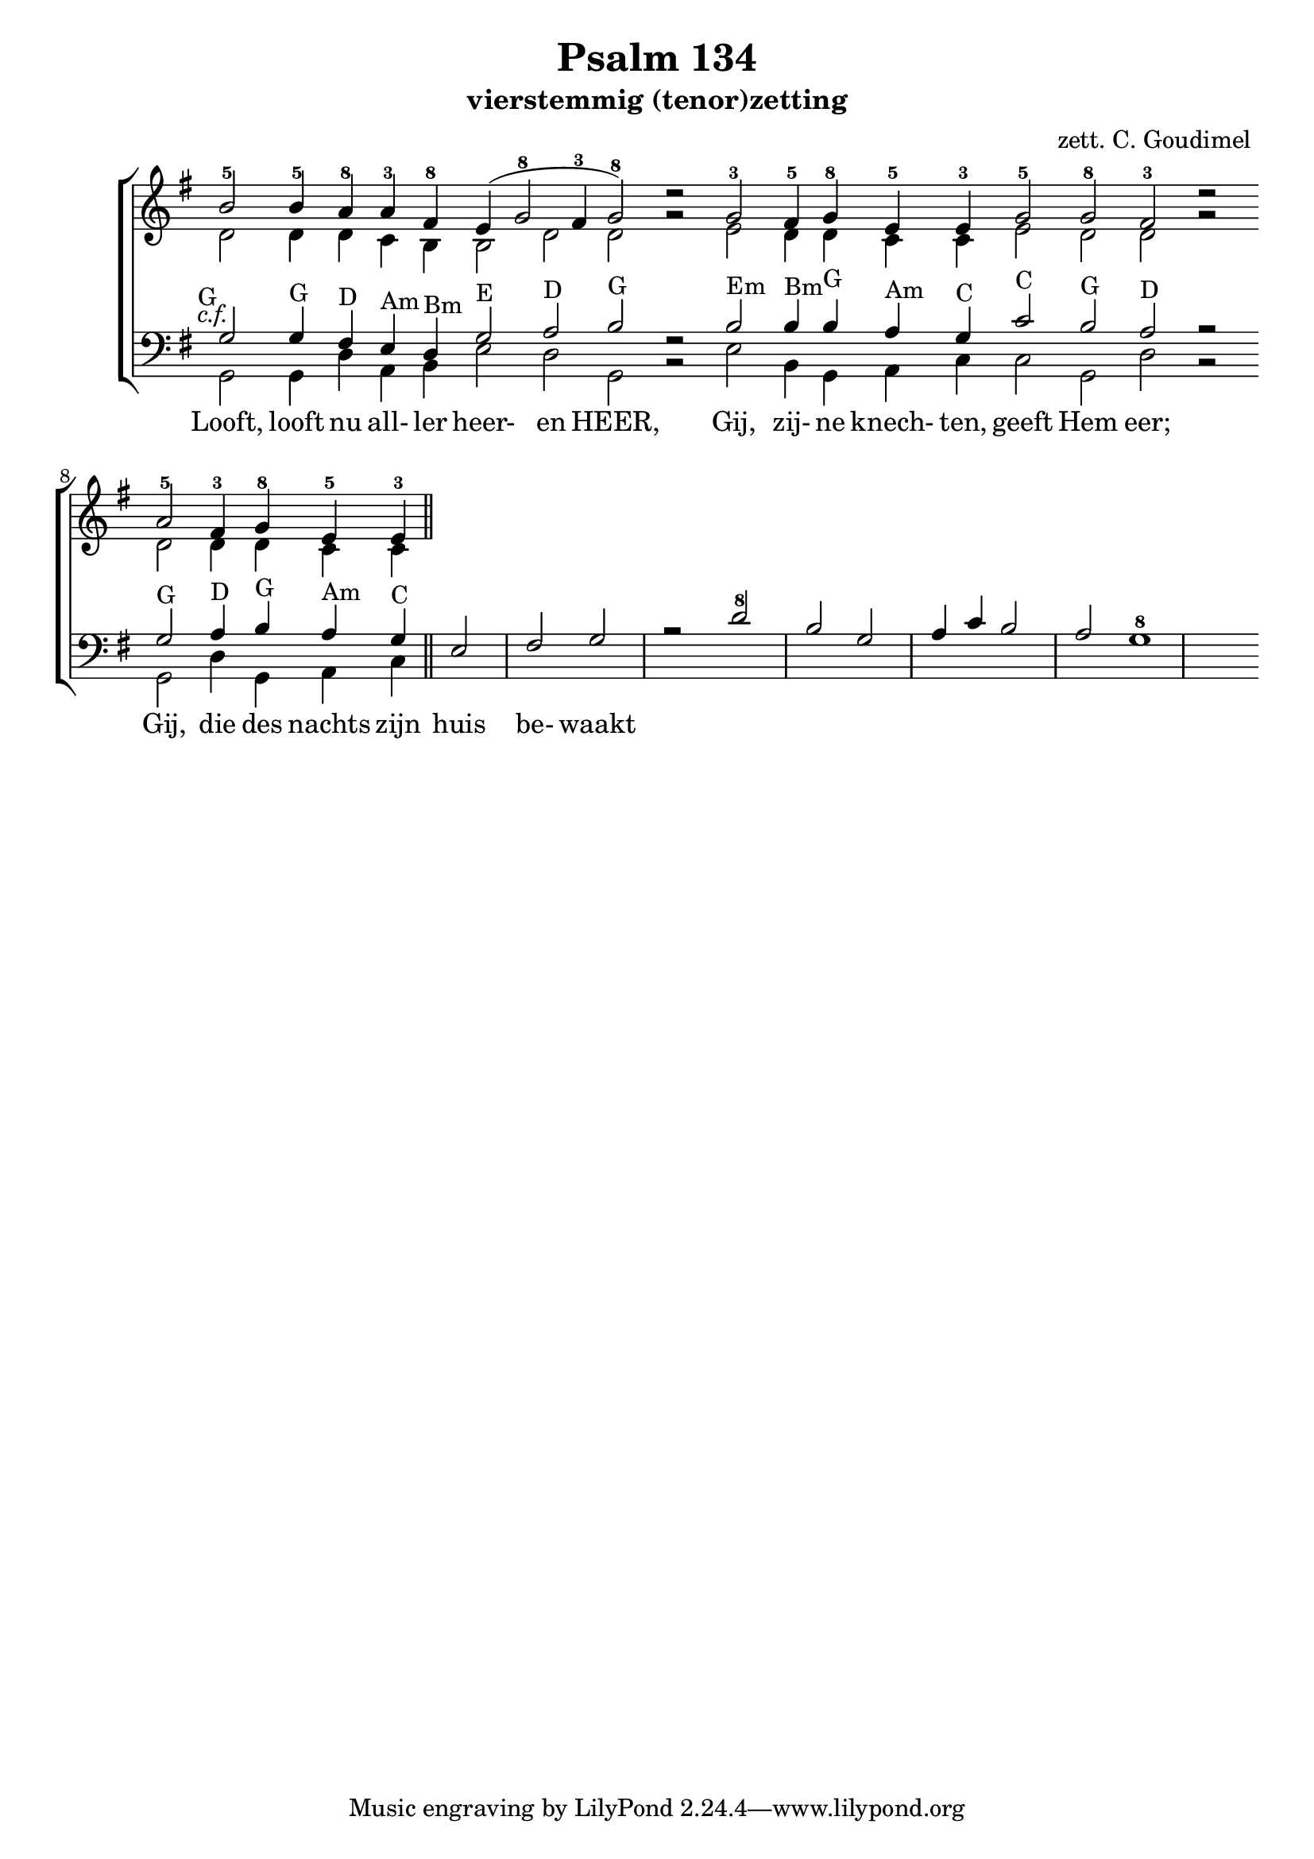 \version "2.24.4"

psalm = 134

\paper {
  #(set-paper-size "a4")
  % Add space for instrument names
  indent = 10\mm
}

\header { 
 title = "Psalm 134"
  subtitle = "vierstemmig (tenor)zetting"
  arranger = "zett. C. Goudimel"
}


SopranoMusic = \relative c'' {
   \key g \major
  b2-5  b4-5 \override Score.BarLine.stencil = ##f a-8 a4-3 fis-8 e( g2-8 fis4 -3 g2-8) d'\rest
  g,-3  fis4-5 g-8 e-5 e-3 g2-5 g-8 fis-3 d'\rest
  a-5 fis4-3 g-8 e-5 e-3
  \revert Score.BarLine.stencil
  \bar "||"
}

Words = \lyricmode { 
  Looft, looft nu all- ler heer- en HEER,
  Gij, zij- ne knech- ten, geeft Hem eer;
  Gij, die des nachts zijn huis be- waakt
  
}

AltoMusic =\relative c' {
  d2 d4 d c b b2 d d g\rest
  e d4 d c c e2 d d g\rest
  d d4 d c c
}

TenorMusic = \relative c' {
  g2-G g4-G fis4-D e4-Am d4-Bm g2-E a2-D b2-G f\rest
  b2-Em b4-Bm b4-G a4-Am g4-C c2-C b2-G a2-D r
  g2-G a4-D b4-G a4-Am g4-C e2 fis g r
  d'2-8 b g a4 c b2 a g1-8
}


BassMusic =  \relative c {
  \key g \major
  g2 g4 d' a b e2 d g, b\rest
  e b4 g a c c2 g d' b\rest
  g d'4 g, a c
}

global = {
  \time 2/2
}

% Use markup to center the chant on the page
\markup {
  \fill-line {
    \score {  % centered
      
      <<
        \new ChoirStaff <<
          \new Staff <<
            \global
            \clef "treble"
            \new Voice = "Soprano" <<
              \voiceOne
              \SopranoMusic
            >>
            \new Voice = "Alto" <<
              \voiceTwo
              \AltoMusic
            >>
          >>
          \new Staff <<
            \clef "bass"
            \global
            \new Voice = "Tenor" <<
              \voiceOne
               #(set-accidental-style 'forget)
              \once \override TextScript #'X-offset = #-2
              s2-\markup \italic { c.f. }
              \TenorMusic
            >>
            \new Voice = "Bass" <<
              \voiceTwo
              \BassMusic
            >>
          >>
          \new Lyrics \lyricsto "Tenor" {
           \Words
          }
        >>
      >>
      \layout {
        \context {
          \Score
          \override SpacingSpanner.base-shortest-duration = #(ly:make-moment 1/2)
        }
        \context {
          \Staff
          \remove "Time_signature_engraver"
        }
      }
    }  % End score
  }
}  % End markup